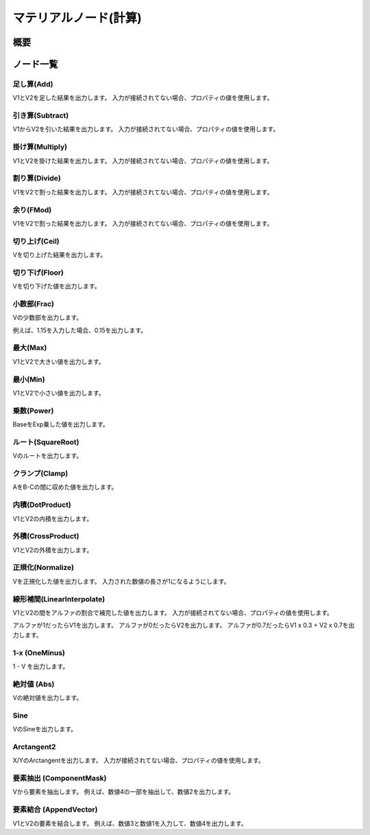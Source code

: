 ﻿=====================
マテリアルノード(計算)
=====================

概要
========

ノード一覧
========

足し算(Add)
------------------------

V1とV2を足した結果を出力します。
入力が接続されてない場合、プロパティの値を使用します。

引き算(Subtract)
------------------------

V1からV2を引いた結果を出力します。
入力が接続されてない場合、プロパティの値を使用します。

掛け算(Multiply)
------------------------

V1とV2を掛けた結果を出力します。
入力が接続されてない場合、プロパティの値を使用します。

割り算(Divide)
------------------------

V1をV2で割った結果を出力します。
入力が接続されてない場合、プロパティの値を使用します。

余り(FMod)
------------------------

V1をV2で割った結果を出力します。
入力が接続されてない場合、プロパティの値を使用します。

切り上げ(Ceil)
------------------------

Vを切り上げた結果を出力します。

切り下げ(Floor)
------------------------

Vを切り下げた値を出力します。

小数部(Frac)
------------------------

Vの少数部を出力します。

例えば、1.15を入力した場合、0.15を出力します。

最大(Max)
------------------------

V1とV2で大きい値を出力します。

最小(Min)
------------------------

V1とV2で小さい値を出力します。

乗数(Power)
------------------------

BaseをExp乗した値を出力します。

ルート(SquareRoot)
------------------------

Vのルートを出力します。

クランプ(Clamp)
------------------------

AをB-Cの間に収めた値を出力します。

内積(DotProduct)
------------------------

V1とV2の内積を出力します。

外積(CrossProduct)
------------------------

V1とV2の外積を出力します。

正規化(Normalize)
------------------------

Vを正規化した値を出力します。
入力された数値の長さが1になるようにします。

線形補間(LinearInterpolate)
--------------------------------

V1とV2の間をアルファの割合で補完した値を出力します。
入力が接続されてない場合、プロパティの値を使用します。

アルファが1だったらV1を出力します。
アルファが0だったらV2を出力します。
アルファが0.7だったらV1 x 0.3 + V2 x 0.7を出力します。

1-x (OneMinus)
------------------------

1 - V を出力します。

絶対値 (Abs)
------------------------

Vの絶対値を出力します。

Sine
------------------------

VのSineを出力します。

Arctangent2
------------------------

X/YのArctangentを出力します。
入力が接続されてない場合、プロパティの値を使用します。

要素抽出 (ComponentMask)
--------------------------------

Vから要素を抽出します。
例えば、数値4の一部を抽出して、数値2を出力します。

要素結合 (AppendVector)
--------------------------------

V1とV2の要素を結合します。
例えば、数値3と数値1を入力して、数値4を出力します。